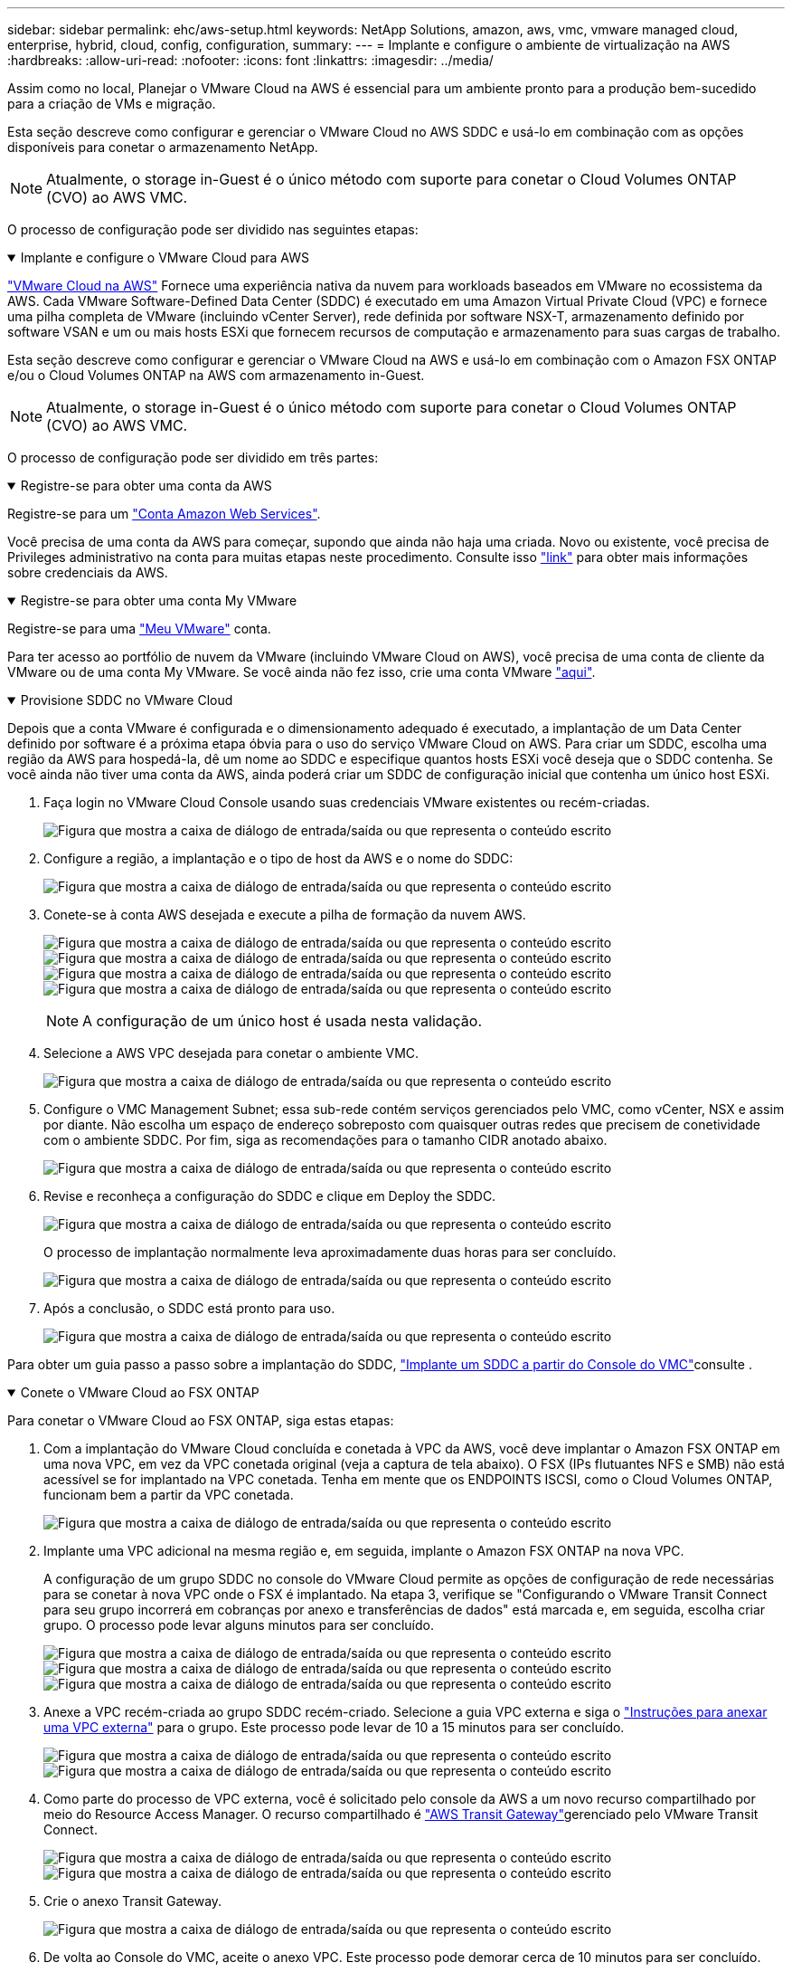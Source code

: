 ---
sidebar: sidebar 
permalink: ehc/aws-setup.html 
keywords: NetApp Solutions, amazon, aws, vmc, vmware managed cloud, enterprise, hybrid, cloud, config, configuration, 
summary:  
---
= Implante e configure o ambiente de virtualização na AWS
:hardbreaks:
:allow-uri-read: 
:nofooter: 
:icons: font
:linkattrs: 
:imagesdir: ../media/


[role="lead"]
Assim como no local, Planejar o VMware Cloud na AWS é essencial para um ambiente pronto para a produção bem-sucedido para a criação de VMs e migração.

Esta seção descreve como configurar e gerenciar o VMware Cloud no AWS SDDC e usá-lo em combinação com as opções disponíveis para conetar o armazenamento NetApp.


NOTE: Atualmente, o storage in-Guest é o único método com suporte para conetar o Cloud Volumes ONTAP (CVO) ao AWS VMC.

O processo de configuração pode ser dividido nas seguintes etapas:

.Implante e configure o VMware Cloud para AWS
[%collapsible%open]
====
link:https://www.vmware.com/products/vmc-on-aws.html["VMware Cloud na AWS"] Fornece uma experiência nativa da nuvem para workloads baseados em VMware no ecossistema da AWS. Cada VMware Software-Defined Data Center (SDDC) é executado em uma Amazon Virtual Private Cloud (VPC) e fornece uma pilha completa de VMware (incluindo vCenter Server), rede definida por software NSX-T, armazenamento definido por software VSAN e um ou mais hosts ESXi que fornecem recursos de computação e armazenamento para suas cargas de trabalho.

Esta seção descreve como configurar e gerenciar o VMware Cloud na AWS e usá-lo em combinação com o Amazon FSX ONTAP e/ou o Cloud Volumes ONTAP na AWS com armazenamento in-Guest.


NOTE: Atualmente, o storage in-Guest é o único método com suporte para conetar o Cloud Volumes ONTAP (CVO) ao AWS VMC.

O processo de configuração pode ser dividido em três partes:

.Registre-se para obter uma conta da AWS
[%collapsible%open]
=====
Registre-se para um link:https://aws.amazon.com/["Conta Amazon Web Services"].

Você precisa de uma conta da AWS para começar, supondo que ainda não haja uma criada. Novo ou existente, você precisa de Privileges administrativo na conta para muitas etapas neste procedimento. Consulte isso link:https://docs.aws.amazon.com/general/latest/gr/aws-security-credentials.html["link"] para obter mais informações sobre credenciais da AWS.

=====
.Registre-se para obter uma conta My VMware
[%collapsible%open]
=====
Registre-se para uma link:https://customerconnect.vmware.com/home["Meu VMware"] conta.

Para ter acesso ao portfólio de nuvem da VMware (incluindo VMware Cloud on AWS), você precisa de uma conta de cliente da VMware ou de uma conta My VMware. Se você ainda não fez isso, crie uma conta VMware link:https://customerconnect.vmware.com/account-registration["aqui"].

=====
.Provisione SDDC no VMware Cloud
[%collapsible%open]
=====
Depois que a conta VMware é configurada e o dimensionamento adequado é executado, a implantação de um Data Center definido por software é a próxima etapa óbvia para o uso do serviço VMware Cloud on AWS. Para criar um SDDC, escolha uma região da AWS para hospedá-la, dê um nome ao SDDC e especifique quantos hosts ESXi você deseja que o SDDC contenha. Se você ainda não tiver uma conta da AWS, ainda poderá criar um SDDC de configuração inicial que contenha um único host ESXi.

. Faça login no VMware Cloud Console usando suas credenciais VMware existentes ou recém-criadas.
+
image:aws-config-1.png["Figura que mostra a caixa de diálogo de entrada/saída ou que representa o conteúdo escrito"]

. Configure a região, a implantação e o tipo de host da AWS e o nome do SDDC:
+
image:aws-config-2.png["Figura que mostra a caixa de diálogo de entrada/saída ou que representa o conteúdo escrito"]

. Conete-se à conta AWS desejada e execute a pilha de formação da nuvem AWS.
+
image:aws-config-3.png["Figura que mostra a caixa de diálogo de entrada/saída ou que representa o conteúdo escrito"] image:aws-config-4.png["Figura que mostra a caixa de diálogo de entrada/saída ou que representa o conteúdo escrito"] image:aws-config-5.png["Figura que mostra a caixa de diálogo de entrada/saída ou que representa o conteúdo escrito"] image:aws-config-6.png["Figura que mostra a caixa de diálogo de entrada/saída ou que representa o conteúdo escrito"]

+

NOTE: A configuração de um único host é usada nesta validação.

. Selecione a AWS VPC desejada para conetar o ambiente VMC.
+
image:aws-config-7.png["Figura que mostra a caixa de diálogo de entrada/saída ou que representa o conteúdo escrito"]

. Configure o VMC Management Subnet; essa sub-rede contém serviços gerenciados pelo VMC, como vCenter, NSX e assim por diante. Não escolha um espaço de endereço sobreposto com quaisquer outras redes que precisem de conetividade com o ambiente SDDC. Por fim, siga as recomendações para o tamanho CIDR anotado abaixo.
+
image:aws-config-8.png["Figura que mostra a caixa de diálogo de entrada/saída ou que representa o conteúdo escrito"]

. Revise e reconheça a configuração do SDDC e clique em Deploy the SDDC.
+
image:aws-config-9.png["Figura que mostra a caixa de diálogo de entrada/saída ou que representa o conteúdo escrito"]

+
O processo de implantação normalmente leva aproximadamente duas horas para ser concluído.

+
image:aws-config-10.png["Figura que mostra a caixa de diálogo de entrada/saída ou que representa o conteúdo escrito"]

. Após a conclusão, o SDDC está pronto para uso.
+
image:aws-config-11.png["Figura que mostra a caixa de diálogo de entrada/saída ou que representa o conteúdo escrito"]



Para obter um guia passo a passo sobre a implantação do SDDC, link:https://docs.vmware.com/en/VMware-Cloud-on-AWS/services/com.vmware.vmc-aws-operations/GUID-EF198D55-03E3-44D1-AC48-6E2ABA31FF02.html["Implante um SDDC a partir do Console do VMC"]consulte .

=====
====
.Conete o VMware Cloud ao FSX ONTAP
[%collapsible%open]
====
Para conetar o VMware Cloud ao FSX ONTAP, siga estas etapas:

. Com a implantação do VMware Cloud concluída e conetada à VPC da AWS, você deve implantar o Amazon FSX ONTAP em uma nova VPC, em vez da VPC conetada original (veja a captura de tela abaixo). O FSX (IPs flutuantes NFS e SMB) não está acessível se for implantado na VPC conetada. Tenha em mente que os ENDPOINTS ISCSI, como o Cloud Volumes ONTAP, funcionam bem a partir da VPC conetada.
+
image:aws-connect-fsx-1.png["Figura que mostra a caixa de diálogo de entrada/saída ou que representa o conteúdo escrito"]

. Implante uma VPC adicional na mesma região e, em seguida, implante o Amazon FSX ONTAP na nova VPC.
+
A configuração de um grupo SDDC no console do VMware Cloud permite as opções de configuração de rede necessárias para se conetar à nova VPC onde o FSX é implantado. Na etapa 3, verifique se "Configurando o VMware Transit Connect para seu grupo incorrerá em cobranças por anexo e transferências de dados" está marcada e, em seguida, escolha criar grupo. O processo pode levar alguns minutos para ser concluído.

+
image:aws-connect-fsx-2.png["Figura que mostra a caixa de diálogo de entrada/saída ou que representa o conteúdo escrito"] image:aws-connect-fsx-3.png["Figura que mostra a caixa de diálogo de entrada/saída ou que representa o conteúdo escrito"] image:aws-connect-fsx-4.png["Figura que mostra a caixa de diálogo de entrada/saída ou que representa o conteúdo escrito"]

. Anexe a VPC recém-criada ao grupo SDDC recém-criado. Selecione a guia VPC externa e siga o link:https://docs.vmware.com/en/VMware-Cloud-on-AWS/services/com.vmware.vmc-aws-networking-security/GUID-A3D03968-350E-4A34-A53E-C0097F5F26A9.html["Instruções para anexar uma VPC externa"] para o grupo. Este processo pode levar de 10 a 15 minutos para ser concluído.
+
image:aws-connect-fsx-5.png["Figura que mostra a caixa de diálogo de entrada/saída ou que representa o conteúdo escrito"] image:aws-connect-fsx-6.png["Figura que mostra a caixa de diálogo de entrada/saída ou que representa o conteúdo escrito"]

. Como parte do processo de VPC externa, você é solicitado pelo console da AWS a um novo recurso compartilhado por meio do Resource Access Manager. O recurso compartilhado é link:https://aws.amazon.com/transit-gateway["AWS Transit Gateway"]gerenciado pelo VMware Transit Connect.
+
image:aws-connect-fsx-7.png["Figura que mostra a caixa de diálogo de entrada/saída ou que representa o conteúdo escrito"] image:aws-connect-fsx-8.png["Figura que mostra a caixa de diálogo de entrada/saída ou que representa o conteúdo escrito"]

. Crie o anexo Transit Gateway.
+
image:aws-connect-fsx-9.png["Figura que mostra a caixa de diálogo de entrada/saída ou que representa o conteúdo escrito"]

. De volta ao Console do VMC, aceite o anexo VPC. Este processo pode demorar cerca de 10 minutos para ser concluído.
+
image:aws-connect-fsx-10.png["Figura que mostra a caixa de diálogo de entrada/saída ou que representa o conteúdo escrito"]

. Enquanto estiver na guia VPC externa, clique no ícone de edição na coluna rotas e adicione as seguintes rotas necessárias:
+
** Uma rota para o intervalo de IP flutuante para o Amazon FSX ONTAP link:https://docs.aws.amazon.com/fsx/latest/ONTAPGuide/supported-fsx-clients.html["IPs flutuantes"].
** Uma rota para o intervalo IP flutuante para Cloud Volumes ONTAP (se aplicável).
** Uma rota para o espaço de endereço VPC externo recém-criado.
+
image:aws-connect-fsx-11.png["Figura que mostra a caixa de diálogo de entrada/saída ou que representa o conteúdo escrito"]



. Finalmente, permita tráfego bidirecional link:https://docs.vmware.com/en/VMware-Cloud-on-AWS/services/com.vmware.vmc-aws-networking-security/GUID-A5114A98-C885-4244-809B-151068D6A7D7.html["regras de firewall"]para acesso ao FSX/CVO. Siga estas link:https://docs.vmware.com/en/VMware-Cloud-on-AWS/services/com.vmware.vmc-aws-networking-security/GUID-DE330202-D63D-408A-AECF-7CDC6ADF7EAC.html["passos detalhados"]regras para as regras de firewall de gateway de computação para conetividade de carga de trabalho SDDC.
+
image:aws-connect-fsx-12.png["Figura que mostra a caixa de diálogo de entrada/saída ou que representa o conteúdo escrito"]

. Depois que os grupos de firewall forem configurados para o gateway de gerenciamento e computação, o vCenter pode ser acessado da seguinte forma:
+
image:aws-connect-fsx-13.png["Figura que mostra a caixa de diálogo de entrada/saída ou que representa o conteúdo escrito"]



A próxima etapa é verificar se o Amazon FSX ONTAP ou Cloud Volumes ONTAP está configurado dependendo de seus requisitos e se os volumes são provisionados para descarregar componentes de armazenamento do VSAN para otimizar a implantação.

====